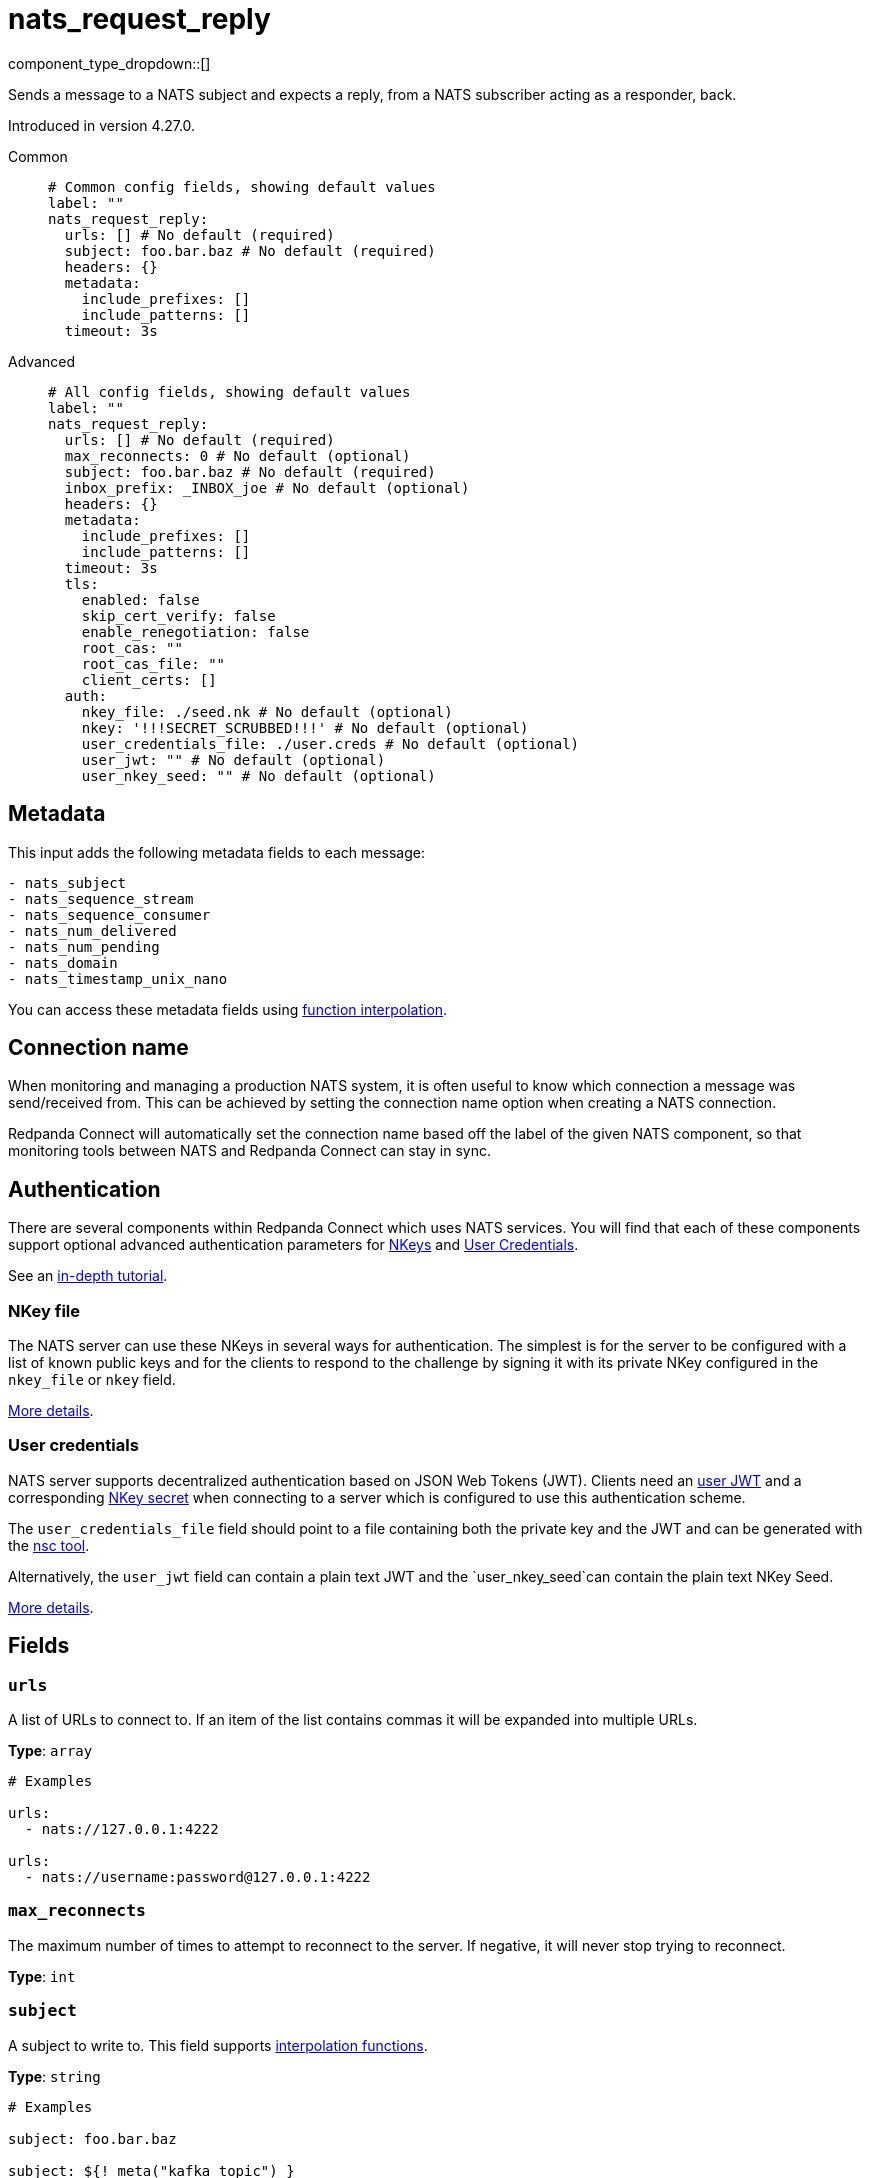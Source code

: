 = nats_request_reply
:type: processor
:status: experimental
:categories: ["Services"]



////
     THIS FILE IS AUTOGENERATED!

     To make changes, edit the corresponding source file under:

     https://github.com/redpanda-data/connect/tree/main/internal/impl/<provider>.

     And:

     https://github.com/redpanda-data/connect/tree/main/cmd/tools/docs_gen/templates/plugin.adoc.tmpl
////

// © 2024 Redpanda Data Inc.


component_type_dropdown::[]


Sends a message to a NATS subject and expects a reply, from a NATS subscriber acting as a responder, back.

Introduced in version 4.27.0.


[tabs]
======
Common::
+
--

```yml
# Common config fields, showing default values
label: ""
nats_request_reply:
  urls: [] # No default (required)
  subject: foo.bar.baz # No default (required)
  headers: {}
  metadata:
    include_prefixes: []
    include_patterns: []
  timeout: 3s
```

--
Advanced::
+
--

```yml
# All config fields, showing default values
label: ""
nats_request_reply:
  urls: [] # No default (required)
  max_reconnects: 0 # No default (optional)
  subject: foo.bar.baz # No default (required)
  inbox_prefix: _INBOX_joe # No default (optional)
  headers: {}
  metadata:
    include_prefixes: []
    include_patterns: []
  timeout: 3s
  tls:
    enabled: false
    skip_cert_verify: false
    enable_renegotiation: false
    root_cas: ""
    root_cas_file: ""
    client_certs: []
  auth:
    nkey_file: ./seed.nk # No default (optional)
    nkey: '!!!SECRET_SCRUBBED!!!' # No default (optional)
    user_credentials_file: ./user.creds # No default (optional)
    user_jwt: "" # No default (optional)
    user_nkey_seed: "" # No default (optional)
```

--
======

== Metadata

This input adds the following metadata fields to each message:

```text
- nats_subject
- nats_sequence_stream
- nats_sequence_consumer
- nats_num_delivered
- nats_num_pending
- nats_domain
- nats_timestamp_unix_nano
```

You can access these metadata fields using xref:configuration:interpolation.adoc#bloblang-queries[function interpolation].

== Connection name

When monitoring and managing a production NATS system, it is often useful to
know which connection a message was send/received from. This can be achieved by
setting the connection name option when creating a NATS connection.

Redpanda Connect will automatically set the connection name based off the label of the given
NATS component, so that monitoring tools between NATS and Redpanda Connect can stay in sync.


== Authentication

There are several components within Redpanda Connect which uses NATS services. You will find that each of these components
support optional advanced authentication parameters for https://docs.nats.io/nats-server/configuration/securing_nats/auth_intro/nkey_auth[NKeys^]
and https://docs.nats.io/using-nats/developer/connecting/creds[User Credentials^].

See an https://docs.nats.io/running-a-nats-service/nats_admin/security/jwt[in-depth tutorial^].

=== NKey file

The NATS server can use these NKeys in several ways for authentication. The simplest is for the server to be configured
with a list of known public keys and for the clients to respond to the challenge by signing it with its private NKey
configured in the `nkey_file` or `nkey` field.

https://docs.nats.io/running-a-nats-service/configuration/securing_nats/auth_intro/nkey_auth[More details^].

=== User credentials

NATS server supports decentralized authentication based on JSON Web Tokens (JWT). Clients need an https://docs.nats.io/nats-server/configuration/securing_nats/jwt#json-web-tokens[user JWT^]
and a corresponding https://docs.nats.io/running-a-nats-service/configuration/securing_nats/auth_intro/nkey_auth[NKey secret^] when connecting to a server
which is configured to use this authentication scheme.

The `user_credentials_file` field should point to a file containing both the private key and the JWT and can be
generated with the https://docs.nats.io/nats-tools/nsc[nsc tool^].

Alternatively, the `user_jwt` field can contain a plain text JWT and the `user_nkey_seed`can contain
the plain text NKey Seed.

https://docs.nats.io/using-nats/developer/connecting/creds[More details^].

== Fields

=== `urls`

A list of URLs to connect to. If an item of the list contains commas it will be expanded into multiple URLs.


*Type*: `array`


```yml
# Examples

urls:
  - nats://127.0.0.1:4222

urls:
  - nats://username:password@127.0.0.1:4222
```

=== `max_reconnects`

The maximum number of times to attempt to reconnect to the server. If negative, it will never stop trying to reconnect.


*Type*: `int`


=== `subject`

A subject to write to.
This field supports xref:configuration:interpolation.adoc#bloblang-queries[interpolation functions].


*Type*: `string`


```yml
# Examples

subject: foo.bar.baz

subject: ${! meta("kafka_topic") }

subject: foo.${! json("meta.type") }
```

=== `inbox_prefix`

Set an explicit inbox prefix for the response subject


*Type*: `string`


```yml
# Examples

inbox_prefix: _INBOX_joe
```

=== `headers`

Explicit message headers to add to messages.
This field supports xref:configuration:interpolation.adoc#bloblang-queries[interpolation functions].


*Type*: `object`

*Default*: `{}`

```yml
# Examples

headers:
  Content-Type: application/json
  Timestamp: ${!meta("Timestamp")}
```

=== `metadata`

Determine which (if any) metadata values should be added to messages as headers.


*Type*: `object`


=== `metadata.include_prefixes`

Provide a list of explicit metadata key prefixes to match against.


*Type*: `array`

*Default*: `[]`

```yml
# Examples

include_prefixes:
  - foo_
  - bar_

include_prefixes:
  - kafka_

include_prefixes:
  - content-
```

=== `metadata.include_patterns`

Provide a list of explicit metadata key regular expression (re2) patterns to match against.


*Type*: `array`

*Default*: `[]`

```yml
# Examples

include_patterns:
  - .*

include_patterns:
  - _timestamp_unix$
```

=== `timeout`

A duration string is a possibly signed sequence of decimal numbers, each with optional fraction and a unit suffix, such as 300ms, -1.5h or 2h45m. Valid time units are ns, us (or µs), ms, s, m, h.


*Type*: `string`

*Default*: `"3s"`

=== `tls`

Custom TLS settings can be used to override system defaults.


*Type*: `object`


=== `tls.enabled`

Whether custom TLS settings are enabled.


*Type*: `bool`

*Default*: `false`

=== `tls.skip_cert_verify`

Whether to skip server side certificate verification.


*Type*: `bool`

*Default*: `false`

=== `tls.enable_renegotiation`

Whether to allow the remote server to repeatedly request renegotiation. Enable this option if you're seeing the error message `local error: tls: no renegotiation`.


*Type*: `bool`

*Default*: `false`
Requires version 3.45.0 or newer

=== `tls.root_cas`

An optional root certificate authority to use. This is a string, representing a certificate chain from the parent trusted root certificate, to possible intermediate signing certificates, to the host certificate.
[CAUTION]
====
This field contains sensitive information that usually shouldn't be added to a config directly, read our xref:configuration:secrets.adoc[secrets page for more info].
====



*Type*: `string`

*Default*: `""`

```yml
# Examples

root_cas: |-
  -----BEGIN CERTIFICATE-----
  ...
  -----END CERTIFICATE-----
```

=== `tls.root_cas_file`

An optional path of a root certificate authority file to use. This is a file, often with a .pem extension, containing a certificate chain from the parent trusted root certificate, to possible intermediate signing certificates, to the host certificate.


*Type*: `string`

*Default*: `""`

```yml
# Examples

root_cas_file: ./root_cas.pem
```

=== `tls.client_certs`

A list of client certificates to use. For each certificate either the fields `cert` and `key`, or `cert_file` and `key_file` should be specified, but not both.


*Type*: `array`

*Default*: `[]`

```yml
# Examples

client_certs:
  - cert: foo
    key: bar

client_certs:
  - cert_file: ./example.pem
    key_file: ./example.key
```

=== `tls.client_certs[].cert`

A plain text certificate to use.


*Type*: `string`

*Default*: `""`

=== `tls.client_certs[].key`

A plain text certificate key to use.
[CAUTION]
====
This field contains sensitive information that usually shouldn't be added to a config directly, read our xref:configuration:secrets.adoc[secrets page for more info].
====



*Type*: `string`

*Default*: `""`

=== `tls.client_certs[].cert_file`

The path of a certificate to use.


*Type*: `string`

*Default*: `""`

=== `tls.client_certs[].key_file`

The path of a certificate key to use.


*Type*: `string`

*Default*: `""`

=== `tls.client_certs[].password`

A plain text password for when the private key is password encrypted in PKCS#1 or PKCS#8 format. The obsolete `pbeWithMD5AndDES-CBC` algorithm is not supported for the PKCS#8 format.

Because the obsolete pbeWithMD5AndDES-CBC algorithm does not authenticate the ciphertext, it is vulnerable to padding oracle attacks that can let an attacker recover the plaintext.
[CAUTION]
====
This field contains sensitive information that usually shouldn't be added to a config directly, read our xref:configuration:secrets.adoc[secrets page for more info].
====



*Type*: `string`

*Default*: `""`

```yml
# Examples

password: foo

password: ${KEY_PASSWORD}
```

=== `auth`

Optional configuration of NATS authentication parameters.


*Type*: `object`


=== `auth.nkey_file`

An optional file containing a NKey seed.


*Type*: `string`


```yml
# Examples

nkey_file: ./seed.nk
```

=== `auth.nkey`

The NKey seed.
[CAUTION]
====
This field contains sensitive information that usually shouldn't be added to a config directly, read our xref:configuration:secrets.adoc[secrets page for more info].
====



*Type*: `string`

Requires version 4.38.0 or newer

```yml
# Examples

nkey: UDXU4RCSJNZOIQHZNWXHXORDPRTGNJAHAHFRGZNEEJCPQTT2M7NLCNF4
```

=== `auth.user_credentials_file`

An optional file containing user credentials which consist of an user JWT and corresponding NKey seed.


*Type*: `string`


```yml
# Examples

user_credentials_file: ./user.creds
```

=== `auth.user_jwt`

An optional plain text user JWT (given along with the corresponding user NKey Seed).
[CAUTION]
====
This field contains sensitive information that usually shouldn't be added to a config directly, read our xref:configuration:secrets.adoc[secrets page for more info].
====



*Type*: `string`


=== `auth.user_nkey_seed`

An optional plain text user NKey Seed (given along with the corresponding user JWT).
[CAUTION]
====
This field contains sensitive information that usually shouldn't be added to a config directly, read our xref:configuration:secrets.adoc[secrets page for more info].
====



*Type*: `string`



